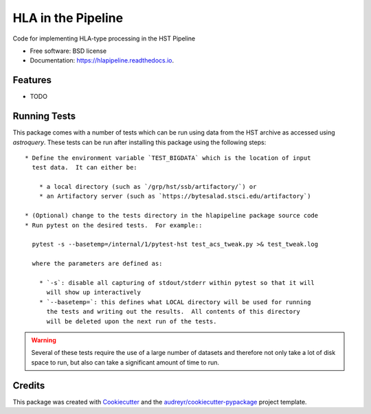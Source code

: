 ===================
HLA in the Pipeline
===================


.. image:: https://img.shields.io/pypi/v/hlapipeline.svg
        :target: https://pypi.python.org/pypi/hlapipeline

.. image:: https://img.shields.io/travis/stsci-hack/hlapipeline.svg
        :target: https://travis-ci.org/stsci-hack/hlapipeline

.. image:: https://readthedocs.org/projects/hlapipeline/badge/?version=latest
        :target: https://hlapipeline.readthedocs.io/en/latest/?badge=latest
        :alt: Documentation Status




Code for implementing HLA-type processing in the HST Pipeline


* Free software: BSD license
* Documentation: https://hlapipeline.readthedocs.io.


Features
--------

* TODO


Running Tests
--------------
This package comes with a number of tests which can be run using data from the HST
archive as accessed using `astroquery`.  These tests can be run after installing
this package using the following steps::

  * Define the environment variable `TEST_BIGDATA` which is the location of input
    test data.  It can either be:

      * a local directory (such as `/grp/hst/ssb/artifactory/`) or
      * an Artifactory server (such as `https://bytesalad.stsci.edu/artifactory`)

  * (Optional) change to the tests directory in the hlapipeline package source code
  * Run pytest on the desired tests.  For example::

    pytest -s --basetemp=/internal/1/pytest-hst test_acs_tweak.py >& test_tweak.log

    where the parameters are defined as:

      * `-s`: disable all capturing of stdout/stderr within pytest so that it will
        will show up interactively
      * `--basetemp=`: this defines what LOCAL directory will be used for running
        the tests and writing out the results.  All contents of this directory
        will be deleted upon the next run of the tests.

.. warning ::
  Several of these tests require the use of a large number of datasets and therefore
  not only take a lot of disk space to run, but also can take a significant amount
  of time to run.

Credits
-------

This package was created with Cookiecutter_ and the `audreyr/cookiecutter-pypackage`_ project template.

.. _Cookiecutter: https://github.com/audreyr/cookiecutter
.. _`audreyr/cookiecutter-pypackage`: https://github.com/audreyr/cookiecutter-pypackage
